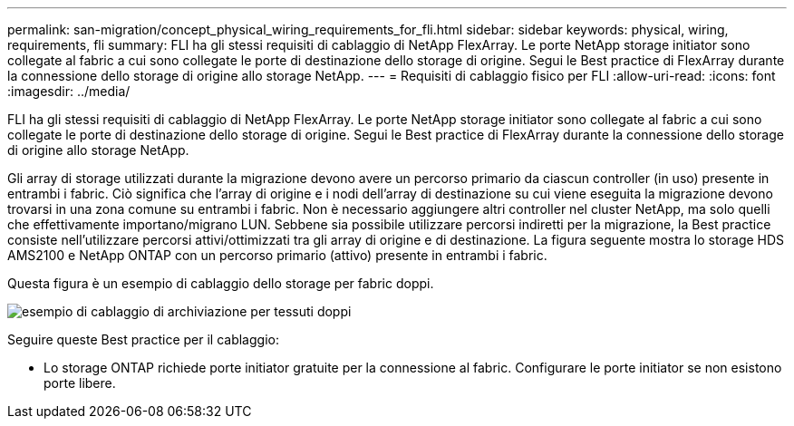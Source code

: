 ---
permalink: san-migration/concept_physical_wiring_requirements_for_fli.html 
sidebar: sidebar 
keywords: physical, wiring, requirements, fli 
summary: FLI ha gli stessi requisiti di cablaggio di NetApp FlexArray. Le porte NetApp storage initiator sono collegate al fabric a cui sono collegate le porte di destinazione dello storage di origine. Segui le Best practice di FlexArray durante la connessione dello storage di origine allo storage NetApp. 
---
= Requisiti di cablaggio fisico per FLI
:allow-uri-read: 
:icons: font
:imagesdir: ../media/


[role="lead"]
FLI ha gli stessi requisiti di cablaggio di NetApp FlexArray. Le porte NetApp storage initiator sono collegate al fabric a cui sono collegate le porte di destinazione dello storage di origine. Segui le Best practice di FlexArray durante la connessione dello storage di origine allo storage NetApp.

Gli array di storage utilizzati durante la migrazione devono avere un percorso primario da ciascun controller (in uso) presente in entrambi i fabric. Ciò significa che l'array di origine e i nodi dell'array di destinazione su cui viene eseguita la migrazione devono trovarsi in una zona comune su entrambi i fabric. Non è necessario aggiungere altri controller nel cluster NetApp, ma solo quelli che effettivamente importano/migrano LUN. Sebbene sia possibile utilizzare percorsi indiretti per la migrazione, la Best practice consiste nell'utilizzare percorsi attivi/ottimizzati tra gli array di origine e di destinazione. La figura seguente mostra lo storage HDS AMS2100 e NetApp ONTAP con un percorso primario (attivo) presente in entrambi i fabric.

Questa figura è un esempio di cablaggio dello storage per fabric doppi.

image::../media/physical_wiring_1.png[esempio di cablaggio di archiviazione per tessuti doppi]

Seguire queste Best practice per il cablaggio:

* Lo storage ONTAP richiede porte initiator gratuite per la connessione al fabric. Configurare le porte initiator se non esistono porte libere.

